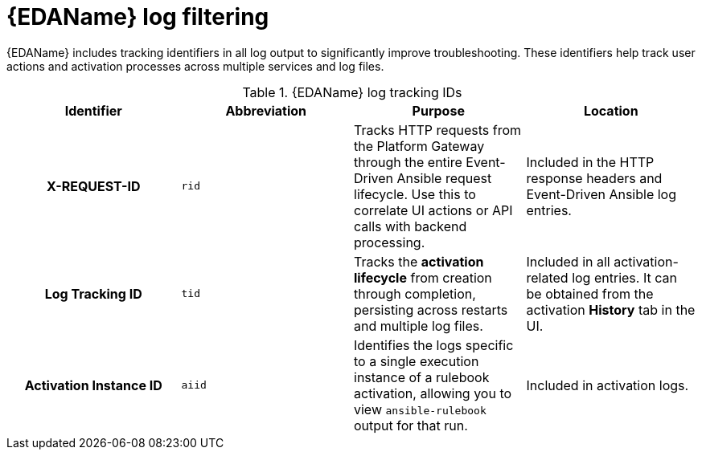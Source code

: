 :_mod-docs-content-type: CONCEPT
[id="eda-log-filtering"]

= {EDAName} log filtering

[role="_abstract"]
{EDAName} includes tracking identifiers in all log output to significantly improve troubleshooting. These identifiers help track user actions and activation processes across multiple services and log files.

.{EDAName} log tracking IDs
[cols="a,a,a,a"]
|===
| Identifier | Abbreviation | Purpose | Location

h| X-REQUEST-ID | `rid` | Tracks HTTP requests from the Platform Gateway through the entire Event-Driven Ansible request lifecycle. Use this to correlate UI actions or API calls with backend processing. | Included in the HTTP response headers and Event-Driven Ansible log entries.

h| Log Tracking ID | `tid` | Tracks the *activation lifecycle* from creation through completion, persisting across restarts and multiple log files. | Included in all activation-related log entries. It can be obtained from the activation *History* tab in the UI.

h| Activation Instance ID | `aiid` | Identifies the logs specific to a single execution instance of a rulebook activation, allowing you to view `ansible-rulebook` output for that run. | Included in activation logs.

|===